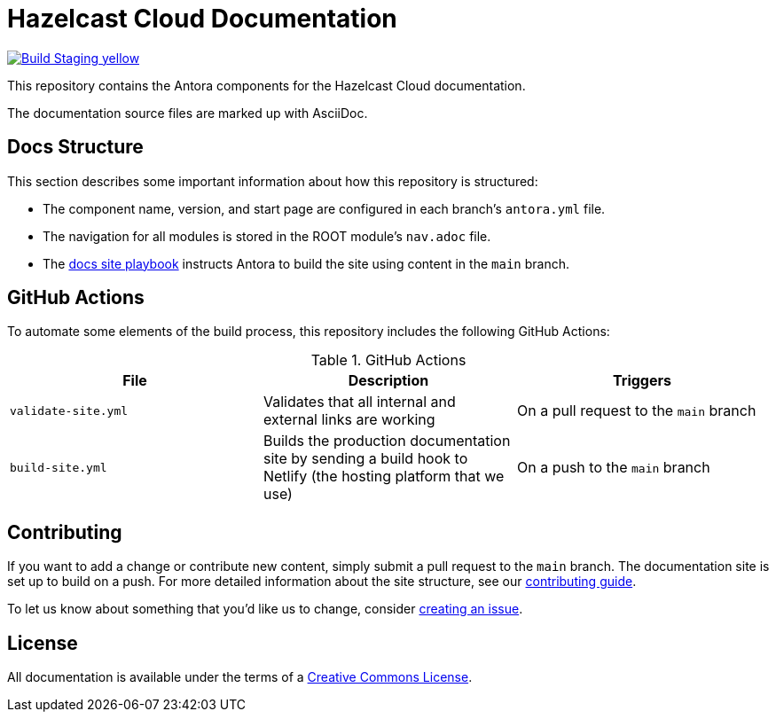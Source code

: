 = Hazelcast Cloud Documentation
// Settings:
ifdef::env-github[]
:warning-caption: :warning:
endif::[]
// URLs:
:url-org: https://github.com/hazelcast
:url-contribute: https://github.com/hazelcast/hazelcast-docs/blob/develop/.github/CONTRIBUTING.adoc
:url-ui: {url-org}/hazelcast-docs-ui
:url-playbook: {url-org}/hazelcast-docs
:url-staging: https://xenodochial-spence-280948.netlify.app/cloud/preface.html
:url-cc: https://creativecommons.org/licenses/by-nc-sa/3.0/

image:https://img.shields.io/badge/Build-Staging-yellow[link="{url-staging}"]

This repository contains the Antora components for the Hazelcast Cloud documentation.

The documentation source files are marked up with AsciiDoc.

== Docs Structure

This section describes some important information about how this repository is structured:

- The component name, version, and start page are configured in each branch's `antora.yml` file.
- The navigation for all modules is stored in the ROOT module's `nav.adoc` file.
- The {url-playbook}[docs site playbook] instructs Antora to build the site using content in the `main` branch.

== GitHub Actions

To automate some elements of the build process, this repository includes the following GitHub Actions:

.GitHub Actions
[cols="m,a,a"]
|===
|File |Description |Triggers

|validate-site.yml
|Validates that all internal and external links are working
|On a pull request to the `main` branch

|build-site.yml
|Builds the production documentation site by sending a build hook to Netlify (the hosting platform that we use)
|On a push to the `main` branch
|===

== Contributing

If you want to add a change or contribute new content, simply submit a pull request to the `main` branch. The documentation site is set up to build on a push. For more detailed information about the site structure, see our {url-contribute}[contributing guide].

To let us know about something that you'd like us to change, consider {url-org}/cloud-docs/issues/new[creating an issue].

== License

All documentation is available under the terms of a link:{url-cc}[Creative Commons License].
